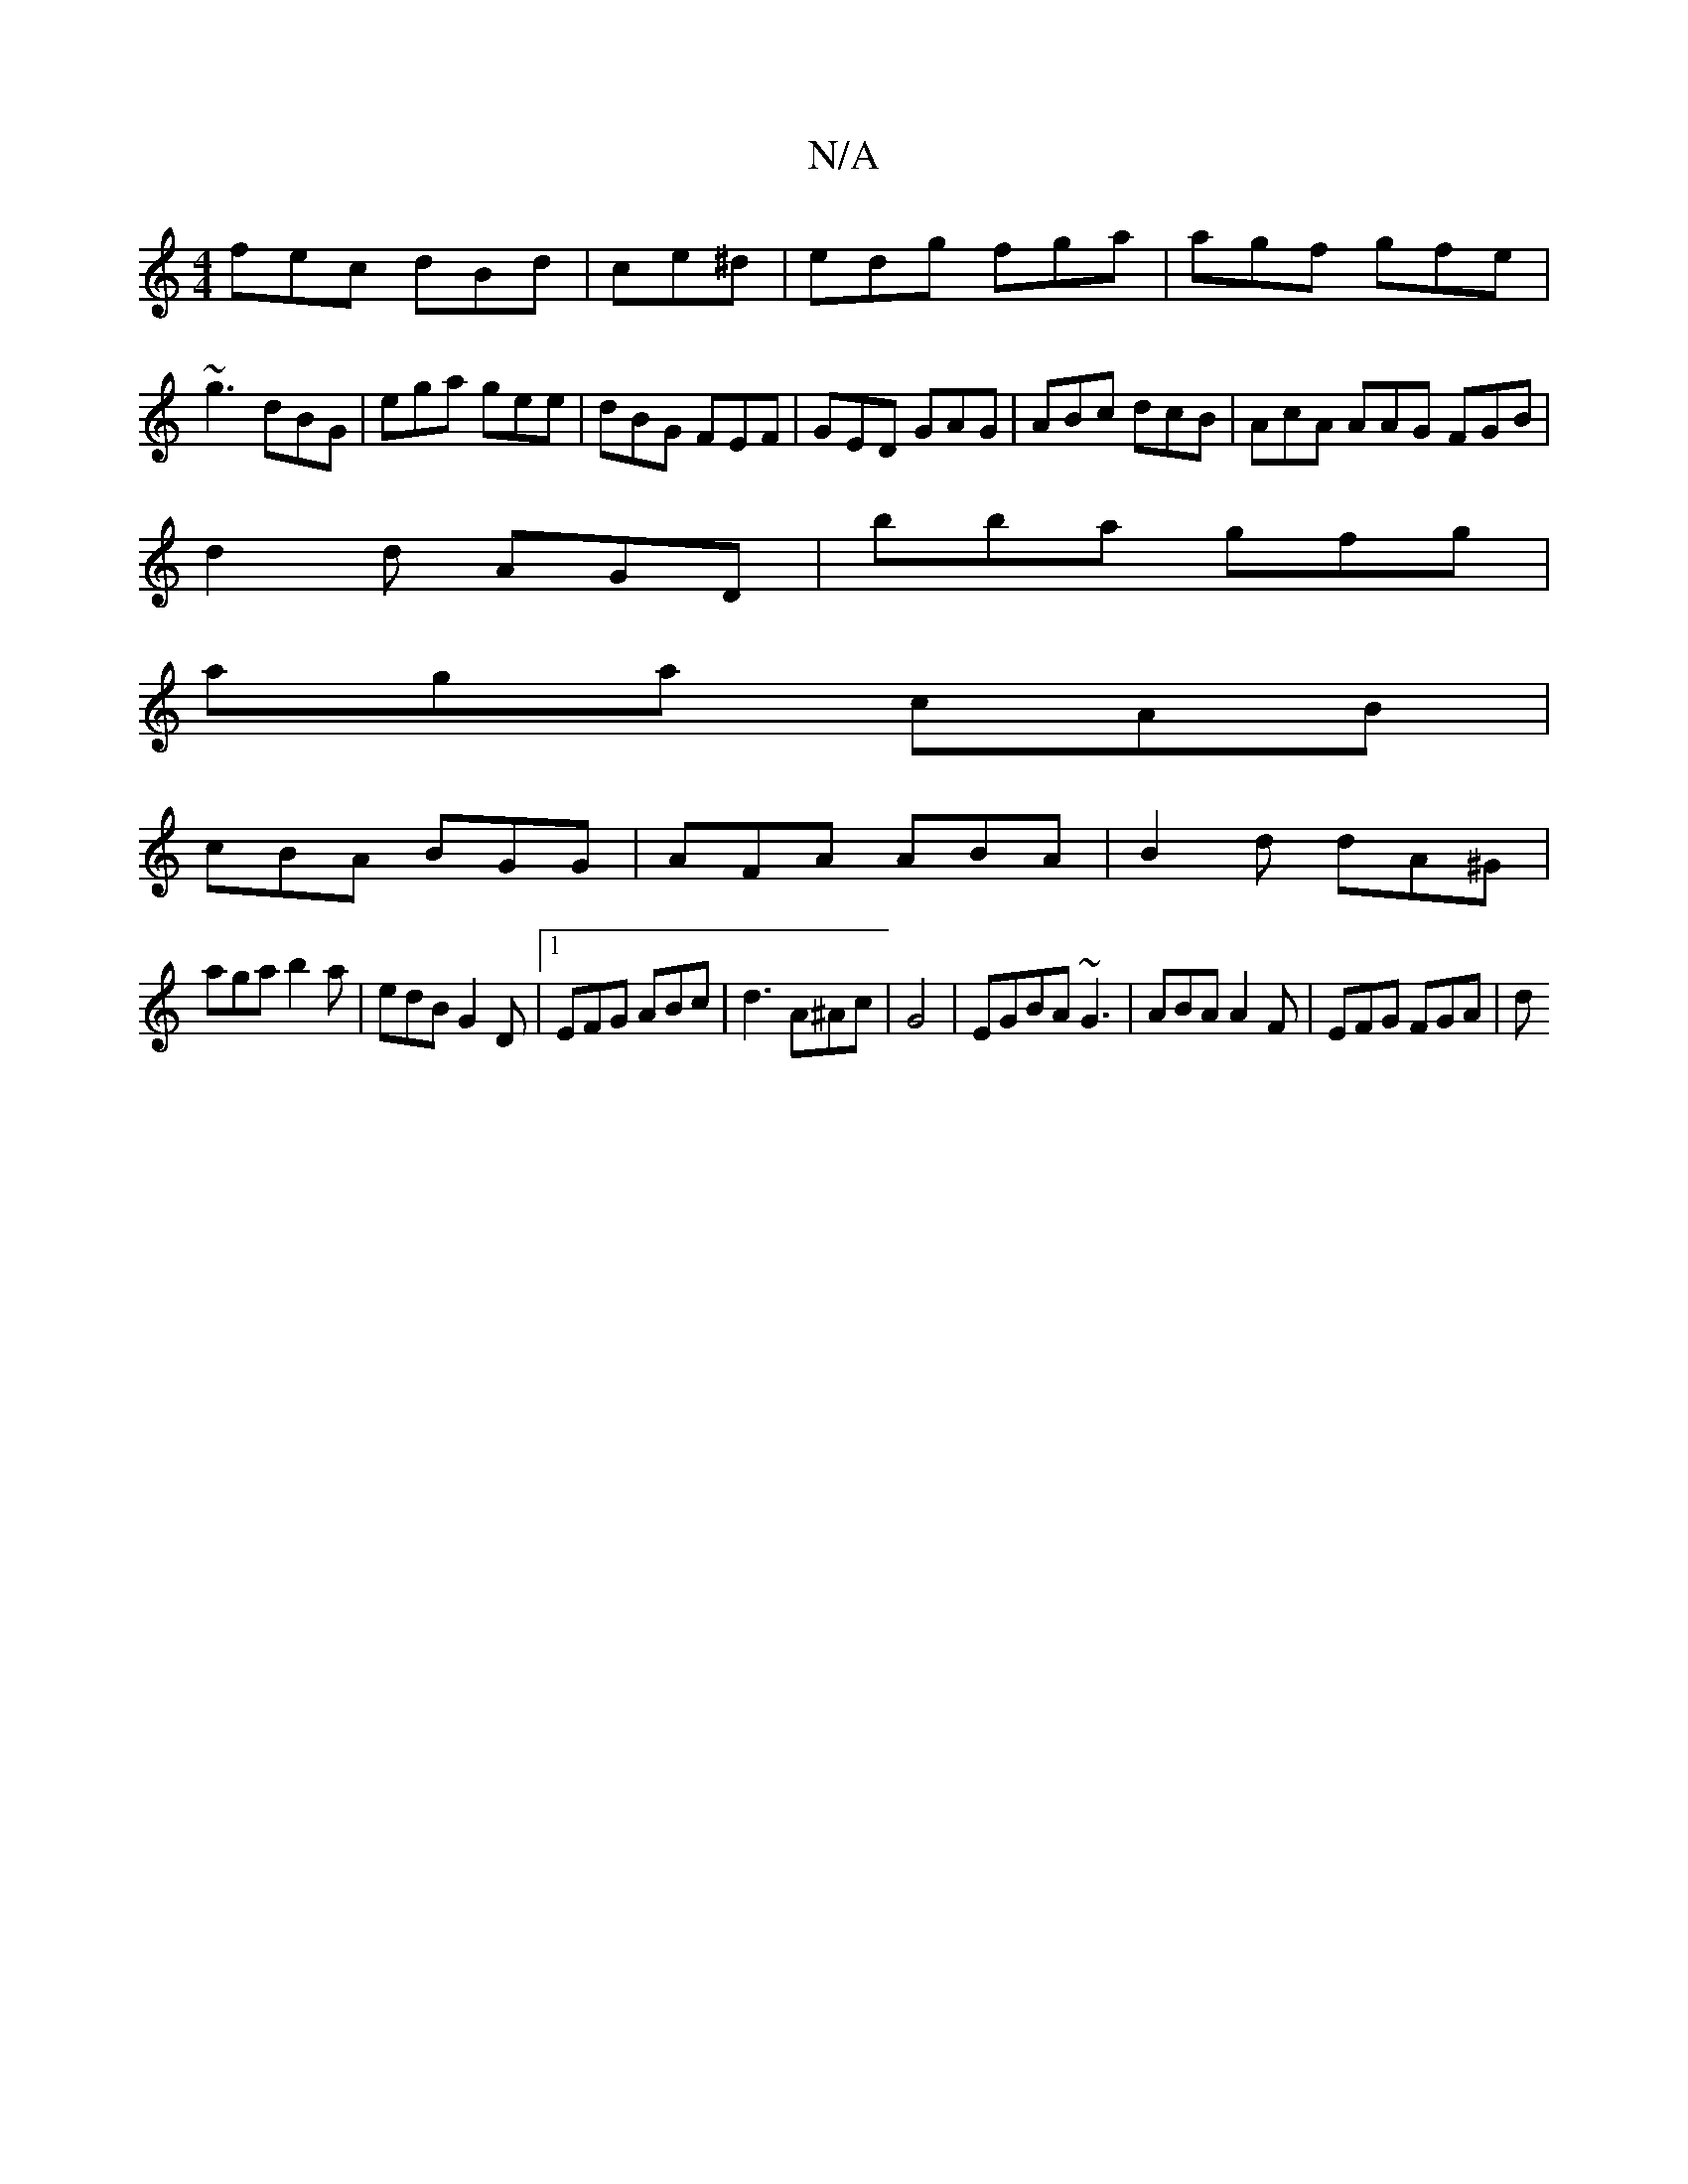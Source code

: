 X:1
T:N/A
M:4/4
R:N/A
K:Cmajor
fec dBd|ce^d|edg fga|agf gfe|~g3 dBG|ega gee|dBG FEF|GED GAG|ABc dcB|AcA AAG FGB|
d2d AGD|bba gfg|
aga cAB|
cBA BGG|AFA ABA|B2d dA^G|
aga b2a|edB G2D|1 EFG ABc|d3 A^Ac|G4 | EGBA ~G3 |ABA A2F|EFG FGA|d